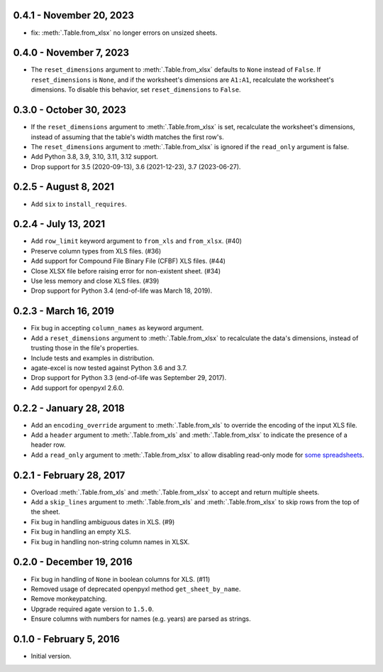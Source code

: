 0.4.1 - November 20, 2023
-------------------------

* fix: :meth:`.Table.from_xlsx` no longer errors on unsized sheets.

0.4.0 - November 7, 2023
------------------------

* The ``reset_dimensions`` argument to :meth:`.Table.from_xlsx` defaults to ``None`` instead of ``False``. If ``reset_dimensions`` is ``None``, and if the worksheet's dimensions are ``A1:A1``, recalculate the worksheet's dimensions. To disable this behavior, set ``reset_dimensions`` to ``False``.

0.3.0 - October 30, 2023
------------------------

* If the ``reset_dimensions`` argument to :meth:`.Table.from_xlsx` is set, recalculate the worksheet's dimensions, instead of assuming that the table's width matches the first row's.
* The ``reset_dimensions`` argument to :meth:`.Table.from_xlsx` is ignored if the ``read_only`` argument is false.
* Add Python 3.8, 3.9, 3.10, 3.11, 3.12 support.
* Drop support for 3.5 (2020-09-13), 3.6 (2021-12-23), 3.7 (2023-06-27).

0.2.5 - August 8, 2021
----------------------

* Add ``six`` to ``install_requires``.

0.2.4 - July 13, 2021
---------------------

* Add ``row_limit`` keyword argument to ``from_xls`` and ``from_xlsx``. (#40)
* Preserve column types from XLS files. (#36)
* Add support for Compound File Binary File (CFBF) XLS files. (#44)
* Close XLSX file before raising error for non-existent sheet. (#34)
* Use less memory and close XLS files. (#39)
* Drop support for Python 3.4 (end-of-life was March 18, 2019).

0.2.3 - March 16, 2019
----------------------

* Fix bug in accepting ``column_names`` as keyword argument.
* Add a ``reset_dimensions`` argument to :meth:`.Table.from_xlsx` to recalculate the data's dimensions, instead of trusting those in the file's properties.
* Include tests and examples in distribution.
* agate-excel is now tested against Python 3.6 and 3.7.
* Drop support for Python 3.3 (end-of-life was September 29, 2017).
* Add support for openpyxl 2.6.0.

0.2.2 - January 28, 2018
------------------------

* Add an ``encoding_override`` argument to :meth:`.Table.from_xls` to override the encoding of the input XLS file.
* Add a ``header`` argument to :meth:`.Table.from_xls` and :meth:`.Table.from_xlsx` to indicate the presence of a header row.
* Add a ``read_only`` argument to :meth:`.Table.from_xlsx` to allow disabling read-only mode for `some spreadsheets <https://openpyxl.readthedocs.io/en/stable/optimized.html#worksheet-dimensions>`_.

0.2.1 - February 28, 2017
-------------------------

* Overload :meth:`.Table.from_xls` and :meth:`.Table.from_xlsx` to accept and return multiple sheets.
* Add a ``skip_lines`` argument to :meth:`.Table.from_xls` and :meth:`.Table.from_xlsx` to skip rows from the top of the sheet.
* Fix bug in handling ambiguous dates in XLS. (#9)
* Fix bug in handling an empty XLS.
* Fix bug in handling non-string column names in XLSX.

0.2.0 - December 19, 2016
-------------------------

* Fix bug in handling of ``None`` in boolean columns for XLS. (#11)
* Removed usage of deprecated openpyxl method ``get_sheet_by_name``.
* Remove monkeypatching.
* Upgrade required agate version to ``1.5.0``.
* Ensure columns with numbers for names (e.g. years) are parsed as strings.

0.1.0 - February 5, 2016
------------------------

* Initial version.
